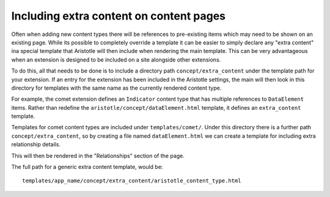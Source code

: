Including extra content on content pages
========================================

Often when adding new content types there will be references to pre-existing items
which may need to be shown on an existing page. While its possible to completely override
a template it can be easier to simply declare any "extra content" ina special template
that Aristotle will then include when rendering the main template. This can be very advantageous when an extension is designed to be included on a
site alongside other extensions.

To do this, all that needs to be done is to include a directory path ``concept/extra_content``
under the template path for your extension. If an entry for the extension has been included
in the Aristotle settings, the main will then look in this directory for templates
with the same name as the currently rendered content type.

For example, the comet extension defines an ``Indicator`` content type that has multiple
references to ``DataElement`` items. Rather than redefine the ``aristotle/concept/dataElement.html``
template, it defines an ``extra_content`` template.

Templates for comet content types are included under ``templates/comet/``. Under this
directory there is a further path ``concept/extra_content``, so by creating a file
named ``dataElement.html`` we can create a template for including extra relationship details.

This will then be rendered in the "Relationships" section of the page.

The full path for a generic extra content template, would be::

    templates/app_name/concept/extra_content/aristotle_content_type.html